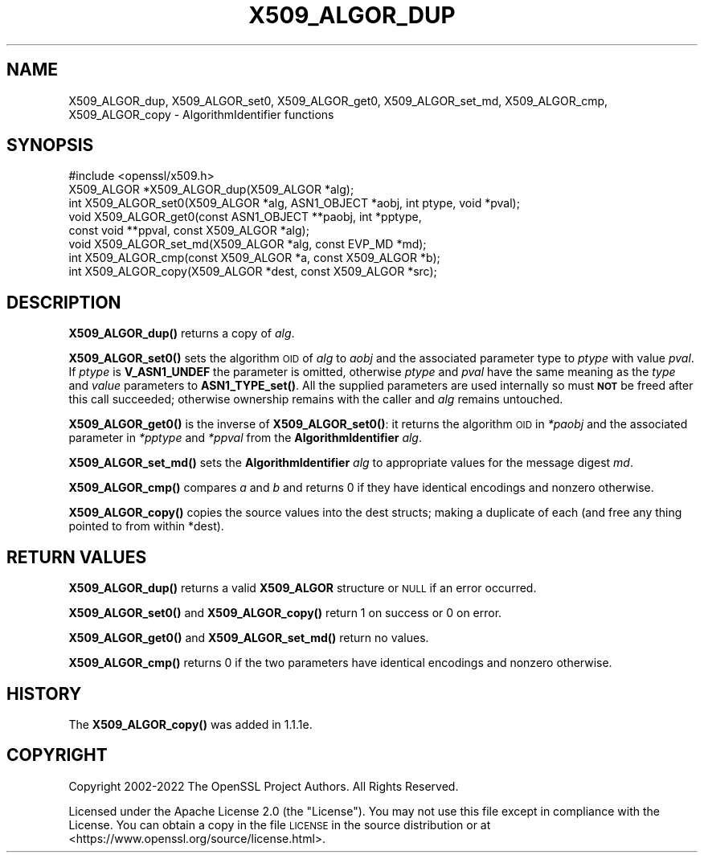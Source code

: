 .\" Automatically generated by Pod::Man 4.11 (Pod::Simple 3.35)
.\"
.\" Standard preamble:
.\" ========================================================================
.de Sp \" Vertical space (when we can't use .PP)
.if t .sp .5v
.if n .sp
..
.de Vb \" Begin verbatim text
.ft CW
.nf
.ne \\$1
..
.de Ve \" End verbatim text
.ft R
.fi
..
.\" Set up some character translations and predefined strings.  \*(-- will
.\" give an unbreakable dash, \*(PI will give pi, \*(L" will give a left
.\" double quote, and \*(R" will give a right double quote.  \*(C+ will
.\" give a nicer C++.  Capital omega is used to do unbreakable dashes and
.\" therefore won't be available.  \*(C` and \*(C' expand to `' in nroff,
.\" nothing in troff, for use with C<>.
.tr \(*W-
.ds C+ C\v'-.1v'\h'-1p'\s-2+\h'-1p'+\s0\v'.1v'\h'-1p'
.ie n \{\
.    ds -- \(*W-
.    ds PI pi
.    if (\n(.H=4u)&(1m=24u) .ds -- \(*W\h'-12u'\(*W\h'-12u'-\" diablo 10 pitch
.    if (\n(.H=4u)&(1m=20u) .ds -- \(*W\h'-12u'\(*W\h'-8u'-\"  diablo 12 pitch
.    ds L" ""
.    ds R" ""
.    ds C` ""
.    ds C' ""
'br\}
.el\{\
.    ds -- \|\(em\|
.    ds PI \(*p
.    ds L" ``
.    ds R" ''
.    ds C`
.    ds C'
'br\}
.\"
.\" Escape single quotes in literal strings from groff's Unicode transform.
.ie \n(.g .ds Aq \(aq
.el       .ds Aq '
.\"
.\" If the F register is >0, we'll generate index entries on stderr for
.\" titles (.TH), headers (.SH), subsections (.SS), items (.Ip), and index
.\" entries marked with X<> in POD.  Of course, you'll have to process the
.\" output yourself in some meaningful fashion.
.\"
.\" Avoid warning from groff about undefined register 'F'.
.de IX
..
.nr rF 0
.if \n(.g .if rF .nr rF 1
.if (\n(rF:(\n(.g==0)) \{\
.    if \nF \{\
.        de IX
.        tm Index:\\$1\t\\n%\t"\\$2"
..
.        if !\nF==2 \{\
.            nr % 0
.            nr F 2
.        \}
.    \}
.\}
.rr rF
.\"
.\" Accent mark definitions (@(#)ms.acc 1.5 88/02/08 SMI; from UCB 4.2).
.\" Fear.  Run.  Save yourself.  No user-serviceable parts.
.    \" fudge factors for nroff and troff
.if n \{\
.    ds #H 0
.    ds #V .8m
.    ds #F .3m
.    ds #[ \f1
.    ds #] \fP
.\}
.if t \{\
.    ds #H ((1u-(\\\\n(.fu%2u))*.13m)
.    ds #V .6m
.    ds #F 0
.    ds #[ \&
.    ds #] \&
.\}
.    \" simple accents for nroff and troff
.if n \{\
.    ds ' \&
.    ds ` \&
.    ds ^ \&
.    ds , \&
.    ds ~ ~
.    ds /
.\}
.if t \{\
.    ds ' \\k:\h'-(\\n(.wu*8/10-\*(#H)'\'\h"|\\n:u"
.    ds ` \\k:\h'-(\\n(.wu*8/10-\*(#H)'\`\h'|\\n:u'
.    ds ^ \\k:\h'-(\\n(.wu*10/11-\*(#H)'^\h'|\\n:u'
.    ds , \\k:\h'-(\\n(.wu*8/10)',\h'|\\n:u'
.    ds ~ \\k:\h'-(\\n(.wu-\*(#H-.1m)'~\h'|\\n:u'
.    ds / \\k:\h'-(\\n(.wu*8/10-\*(#H)'\z\(sl\h'|\\n:u'
.\}
.    \" troff and (daisy-wheel) nroff accents
.ds : \\k:\h'-(\\n(.wu*8/10-\*(#H+.1m+\*(#F)'\v'-\*(#V'\z.\h'.2m+\*(#F'.\h'|\\n:u'\v'\*(#V'
.ds 8 \h'\*(#H'\(*b\h'-\*(#H'
.ds o \\k:\h'-(\\n(.wu+\w'\(de'u-\*(#H)/2u'\v'-.3n'\*(#[\z\(de\v'.3n'\h'|\\n:u'\*(#]
.ds d- \h'\*(#H'\(pd\h'-\w'~'u'\v'-.25m'\f2\(hy\fP\v'.25m'\h'-\*(#H'
.ds D- D\\k:\h'-\w'D'u'\v'-.11m'\z\(hy\v'.11m'\h'|\\n:u'
.ds th \*(#[\v'.3m'\s+1I\s-1\v'-.3m'\h'-(\w'I'u*2/3)'\s-1o\s+1\*(#]
.ds Th \*(#[\s+2I\s-2\h'-\w'I'u*3/5'\v'-.3m'o\v'.3m'\*(#]
.ds ae a\h'-(\w'a'u*4/10)'e
.ds Ae A\h'-(\w'A'u*4/10)'E
.    \" corrections for vroff
.if v .ds ~ \\k:\h'-(\\n(.wu*9/10-\*(#H)'\s-2\u~\d\s+2\h'|\\n:u'
.if v .ds ^ \\k:\h'-(\\n(.wu*10/11-\*(#H)'\v'-.4m'^\v'.4m'\h'|\\n:u'
.    \" for low resolution devices (crt and lpr)
.if \n(.H>23 .if \n(.V>19 \
\{\
.    ds : e
.    ds 8 ss
.    ds o a
.    ds d- d\h'-1'\(ga
.    ds D- D\h'-1'\(hy
.    ds th \o'bp'
.    ds Th \o'LP'
.    ds ae ae
.    ds Ae AE
.\}
.rm #[ #] #H #V #F C
.\" ========================================================================
.\"
.IX Title "X509_ALGOR_DUP 3ossl"
.TH X509_ALGOR_DUP 3ossl "2024-10-22" "3.4.0" "OpenSSL"
.\" For nroff, turn off justification.  Always turn off hyphenation; it makes
.\" way too many mistakes in technical documents.
.if n .ad l
.nh
.SH "NAME"
X509_ALGOR_dup,
X509_ALGOR_set0, X509_ALGOR_get0,
X509_ALGOR_set_md, X509_ALGOR_cmp,
X509_ALGOR_copy \- AlgorithmIdentifier functions
.SH "SYNOPSIS"
.IX Header "SYNOPSIS"
.Vb 1
\& #include <openssl/x509.h>
\&
\& X509_ALGOR *X509_ALGOR_dup(X509_ALGOR *alg);
\& int X509_ALGOR_set0(X509_ALGOR *alg, ASN1_OBJECT *aobj, int ptype, void *pval);
\& void X509_ALGOR_get0(const ASN1_OBJECT **paobj, int *pptype,
\&                      const void **ppval, const X509_ALGOR *alg);
\& void X509_ALGOR_set_md(X509_ALGOR *alg, const EVP_MD *md);
\& int X509_ALGOR_cmp(const X509_ALGOR *a, const X509_ALGOR *b);
\& int X509_ALGOR_copy(X509_ALGOR *dest, const X509_ALGOR *src);
.Ve
.SH "DESCRIPTION"
.IX Header "DESCRIPTION"
\&\fBX509_ALGOR_dup()\fR returns a copy of \fIalg\fR.
.PP
\&\fBX509_ALGOR_set0()\fR sets the algorithm \s-1OID\s0 of \fIalg\fR to \fIaobj\fR and the
associated parameter type to \fIptype\fR with value \fIpval\fR. If \fIptype\fR is
\&\fBV_ASN1_UNDEF\fR the parameter is omitted, otherwise \fIptype\fR and \fIpval\fR have
the same meaning as the \fItype\fR and \fIvalue\fR parameters to \fBASN1_TYPE_set()\fR.
All the supplied parameters are used internally so must \fB\s-1NOT\s0\fR be freed after
this call succeeded;
otherwise ownership remains with the caller and \fIalg\fR remains untouched.
.PP
\&\fBX509_ALGOR_get0()\fR is the inverse of \fBX509_ALGOR_set0()\fR: it returns the
algorithm \s-1OID\s0 in \fI*paobj\fR and the associated parameter in \fI*pptype\fR
and \fI*ppval\fR from the \fBAlgorithmIdentifier\fR \fIalg\fR.
.PP
\&\fBX509_ALGOR_set_md()\fR sets the \fBAlgorithmIdentifier\fR \fIalg\fR to appropriate
values for the message digest \fImd\fR.
.PP
\&\fBX509_ALGOR_cmp()\fR compares \fIa\fR and \fIb\fR and returns 0 if they have identical
encodings and nonzero otherwise.
.PP
\&\fBX509_ALGOR_copy()\fR copies the source values into the dest structs; making
a duplicate of each (and free any thing pointed to from within *dest).
.SH "RETURN VALUES"
.IX Header "RETURN VALUES"
\&\fBX509_ALGOR_dup()\fR returns a valid \fBX509_ALGOR\fR structure or \s-1NULL\s0 if an error
occurred.
.PP
\&\fBX509_ALGOR_set0()\fR and \fBX509_ALGOR_copy()\fR return 1 on success or 0 on error.
.PP
\&\fBX509_ALGOR_get0()\fR and \fBX509_ALGOR_set_md()\fR return no values.
.PP
\&\fBX509_ALGOR_cmp()\fR returns 0 if the two parameters have identical encodings and
nonzero otherwise.
.SH "HISTORY"
.IX Header "HISTORY"
The \fBX509_ALGOR_copy()\fR was added in 1.1.1e.
.SH "COPYRIGHT"
.IX Header "COPYRIGHT"
Copyright 2002\-2022 The OpenSSL Project Authors. All Rights Reserved.
.PP
Licensed under the Apache License 2.0 (the \*(L"License\*(R").  You may not use
this file except in compliance with the License.  You can obtain a copy
in the file \s-1LICENSE\s0 in the source distribution or at
<https://www.openssl.org/source/license.html>.
